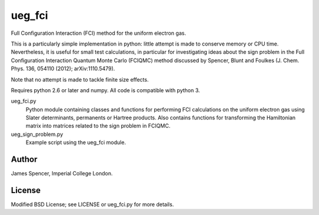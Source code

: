 ueg_fci
=======

Full Configuration Interaction (FCI) method for the uniform electron gas.

This is a particularly simple implementation in python: little attempt is made
to conserve memory or CPU time.  Nevertheless, it is useful for small test
calculations, in particular for investigating ideas about the sign problem in
the Full Configuration Interaction Quantum Monte Carlo (FCIQMC) method
discussed by Spencer, Blunt and Foulkes (J. Chem. Phys. 136, 054110 (2012);
arXiv:1110.5479).

Note that no attempt is made to tackle finite size effects.

Requires python 2.6 or later and numpy.  All code is compatible with python 3.

ueg_fci.py
    Python module containing classes and functions for performing FCI
    calculations on the uniform electron gas using Slater determinants,
    permanents or Hartree products.  Also contains functions for transforming
    the Hamiltonian matrix into matrices related to the sign problem in FCIQMC.
ueg_sign_problem.py
    Example script using the ueg_fci module.

Author
------

James Spencer, Imperial College London.

License
-------

Modified BSD License; see LICENSE or ueg_fci.py for more details.
